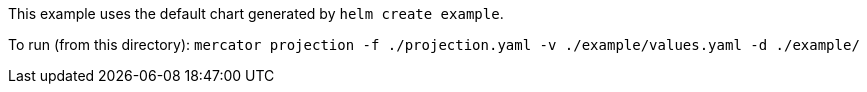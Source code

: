 This example uses the default chart generated by `helm create example`.

To run (from this directory):
`mercator projection -f ./projection.yaml -v ./example/values.yaml -d ./example/`